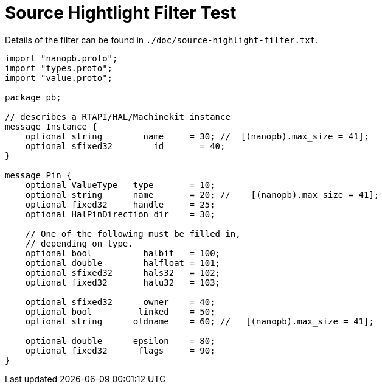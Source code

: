 
Source Hightlight Filter Test
=============================

// for now, PDF's cant have highlighted ini,hal or ngc files
// for brave souls: extend /usr/share/texmf-texlive/tex/latex/listings/lstlang1.sty
// and make it a local copy in the current directory
// HTML works fine

// these attributes must come after the document title, to work around a bug in asciidoc 8.6.6
:ini: {basebackend@docbook:'':ini}
:hal: {basebackend@docbook:'':hal}
:ngc: {basebackend@docbook:'':ngc}
:proto: {basebackend@docbook:'':proto}

// begin a listing of ini/hal/ngc/proto files like so:
//[source,{ini}]
//[source,{hal}]
//[source,{ngc}]
//[source,{proto}]


Details of the filter can be found in
`./doc/source-highlight-filter.txt`.

[source,{proto}]
---------------------------------------------------------------------
import "nanopb.proto";
import "types.proto";
import "value.proto";

package pb;

// describes a RTAPI/HAL/Machinekit instance
message Instance {
    optional string        name     = 30; //  [(nanopb).max_size = 41];
    optional sfixed32        id       = 40;
}

message Pin {
    optional ValueType   type       = 10;
    optional string      name       = 20; //    [(nanopb).max_size = 41];
    optional fixed32     handle     = 25;
    optional HalPinDirection dir    = 30;

    // One of the following must be filled in,
    // depending on type.
    optional bool          halbit   = 100;
    optional double        halfloat = 101;
    optional sfixed32      hals32   = 102;
    optional fixed32       halu32   = 103;

    optional sfixed32      owner    = 40;
    optional bool         linked    = 50;
    optional string      oldname    = 60; //   [(nanopb).max_size = 41];

    optional double      epsilon    = 80;
    optional fixed32      flags     = 90;
}
---------------------------------------------------------------------
